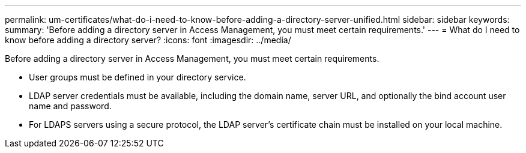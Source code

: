 ---
permalink: um-certificates/what-do-i-need-to-know-before-adding-a-directory-server-unified.html
sidebar: sidebar
keywords: 
summary: 'Before adding a directory server in Access Management, you must meet certain requirements.'
---
= What do I need to know before adding a directory server?
:icons: font
:imagesdir: ../media/

[.lead]
Before adding a directory server in Access Management, you must meet certain requirements.

* User groups must be defined in your directory service.
* LDAP server credentials must be available, including the domain name, server URL, and optionally the bind account user name and password.
* For LDAPS servers using a secure protocol, the LDAP server's certificate chain must be installed on your local machine.
